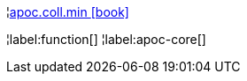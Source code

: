 ¦xref::overview/apoc.coll/apoc.coll.min.adoc[apoc.coll.min icon:book[]] +


¦label:function[]
¦label:apoc-core[]
